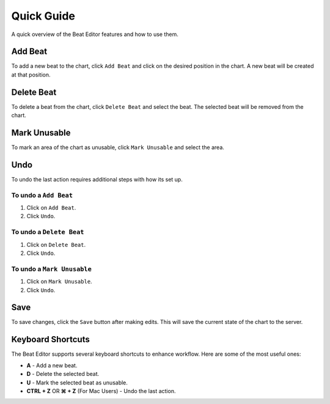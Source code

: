 ===========
Quick Guide
===========

A quick overview of the Beat Editor features and how to use them.

Add Beat
========
To add a new beat to the chart, click ``Add Beat`` and click on the desired position in the chart. 
A new beat will be created at that position.

.. image:: _static/beat-editor-gifs/Add_Beat.gif
    :width: 600
    :align: center

Delete Beat
===========
To delete a beat from the chart, click ``Delete Beat`` and select the beat. The selected beat will be removed from the chart.

.. image:: _static/beat-editor-gifs/Delete_Beat.gif
   :width: 600
   :align: center

Mark Unusable
=============
To mark an area of the chart as unusable, click ``Mark Unusable`` and select the area.

.. image:: _static/beat-editor-gifs/Mark_Unusable.gif
   :width: 600
   :align: center

Undo
====
To undo the last action requires additional steps with how its set up.

To undo a ``Add Beat``
---------------------
1. Click on ``Add Beat``.
2. Click ``Undo``.

.. image:: _static/beat-editor-gifs/Undo_Add.gif
    :width: 600
    :align: center

To undo a ``Delete Beat``
--------------------------
1. Click on ``Delete Beat``.
2. Click ``Undo``.

.. image:: _static/beat-editor-gifs/Undo_Delete.gif
    :width: 600
    :align: center

To undo a ``Mark Unusable``
----------------------------
1. Click on ``Mark Unusable``.
2. Click ``Undo``.

.. image:: _static/beat-editor-gifs/Undo_Mark_Unusable.gif
    :width: 600
    :align: center

Save
====
To save changes, click the ``Save`` button after making edits. This will save the current state of the chart to the server.

.. image:: _static/beat-editor-gifs/Save.gif
    :width: 600
    :align: center


Keyboard Shortcuts
==================
The Beat Editor supports several keyboard shortcuts to enhance workflow. Here are some of the most useful ones:

- **A** - Add a new beat.
- **D** - Delete the selected beat.
- **U** - Mark the selected beat as unusable.
- **CTRL + Z** OR **⌘ + Z** (For Mac Users) - Undo the last action.
